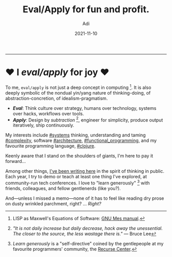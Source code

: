 # SHITE_META
#+title: Eval/Apply for fun and profit.
#+summary: Stuff I like to nerd about.
#+author: Adi
#+tags: index
#+date: 2021-11-10
# SHITE_META

-----

* ♥ I /eval/apply/ for joy ♥

To me, ~eval/apply~ is not just a deep concept in computing [fn:1].
It is also deeply symbolic of the nondual yin/yang nature of thinking-doing,
of abstraction-concretion, of idealism-pragmatism.

- */Eval/*: Think culture over strategy, humans over technology,
  systems over hacks, workflows over tools.
- */Apply/*: Design by /subtraction/ [fn:2], engineer for simplicity,
  produce output iteratively, ship continuously.

My interests include [[./tags/systems/index.html#main][#systems]] thinking,
understanding and taming [[./tags/complexity/index.html#main][#complexity]],
software [[./tags/architecture/index.html#main][#architecture]],
[[./tags/functional_programming/index.html#main][#functional​_​programming]],
and my favourite programming language, [[./tags/clojure/index.html#main][#clojure]].

Keenly aware that I stand on the shoulders of giants, I'm here to pay it forward...

Among other things, [[./posts/index.html][I've been writing here]] in the spirit
of thinking in public. Each year, I try to demo or teach at least one thing I've
explored, at community-run tech conferences. I love to "learn generously" [fn:3]
with friends, colleagues, and fellow gentlenerds (like you?).

And—unless I missed a memo—none of it has to feel like reading dry prose on dusty
wrinkled parchment, right? ... /Right?/

[fn:1] LISP as Maxwell's Equations of Software: [[https://www.gnu.org/software/mes/manual/html_node/LISP-as-Maxwell_0027s-Equations-of-Software.html][GNU Mes manual]].

[fn:2] /"It is not daily increase but daily decrease, hack away the unessential.
The closer to the source, the less wastage there is."/ --- Bruce Lee

[fn:3] /Learn generously/ is a "self-directive" coined by the gentlepeople
at my favourite programmers' community, the [[https://recurse.com][Recurse Center]].
